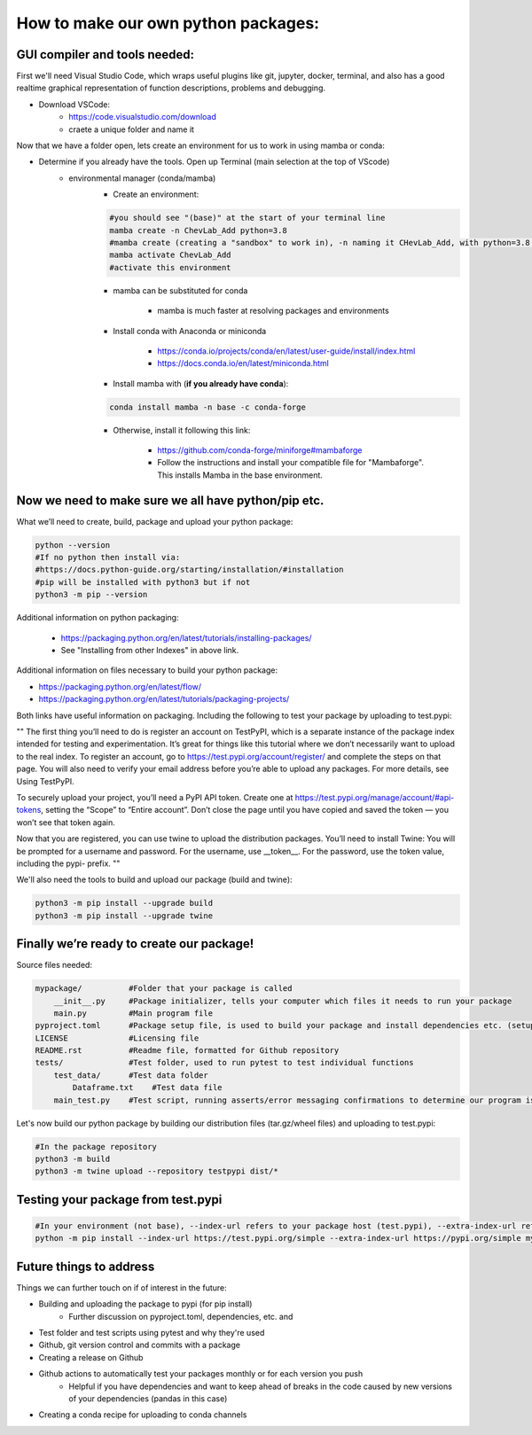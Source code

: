 How to make our own python packages:
====================================

GUI compiler and tools needed:
------------------------------
First we'll need Visual Studio Code, which wraps useful plugins like git, jupyter, docker, terminal, 
and also has a good realtime graphical representation of function descriptions, problems and debugging.

- Download VSCode:
    - https://code.visualstudio.com/download
    - craete a unique folder and name it

Now that we have a folder open, lets create an environment for us to work in using mamba or conda:

- Determine if you already have the tools. Open up Terminal (main selection at the top of VScode)
    - environmental manager (conda/mamba)
        - Create an environment:

        .. code-block:: bash

            #you should see "(base)" at the start of your terminal line
            mamba create -n ChevLab_Add python=3.8
            #mamba create (creating a "sandbox" to work in), -n naming it CHevLab_Add, with python=3.8 installed with it's dependencies
            mamba activate ChevLab_Add
            #activate this environment

        - mamba can be substituted for conda

            - mamba is much faster at resolving packages and environments

        - Install conda with Anaconda or miniconda

            - https://conda.io/projects/conda/en/latest/user-guide/install/index.html
            - https://docs.conda.io/en/latest/miniconda.html

        - Install mamba with (**if you already have conda**):

        .. code-block:: bash

            conda install mamba -n base -c conda-forge

        - Otherwise, install it following this link:

            - https://github.com/conda-forge/miniforge#mambaforge
            - Follow the instructions and install your compatible file for "Mambaforge". This installs Mamba in the base environment.


Now we need to make sure we all have python/pip etc.
-----------------------------------------------------

What we’ll need to create, build, package and upload your python package:

.. code-block:: bash

    python --version
    #If no python then install via:
    #https://docs.python-guide.org/starting/installation/#installation
    #pip will be installed with python3 but if not
    python3 -m pip --version


Additional information on python packaging:

    - https://packaging.python.org/en/latest/tutorials/installing-packages/
    - See "Installing from other Indexes" in above link.

Additional information on files necessary to build your python package:

- https://packaging.python.org/en/latest/flow/
- https://packaging.python.org/en/latest/tutorials/packaging-projects/


Both links have useful information on packaging. Including the following to test your package by uploading to test.pypi:


""
The first thing you’ll need to do is register an account on TestPyPI, which is a separate instance of the package index intended for testing and experimentation. It’s great for things like this tutorial where we don’t necessarily want to upload to the real index. To register an account, go to https://test.pypi.org/account/register/ and complete the steps on that page. You will also need to verify your email address before you’re able to upload any packages. For more details, see Using TestPyPI.

To securely upload your project, you’ll need a PyPI API token. Create one at https://test.pypi.org/manage/account/#api-tokens, setting the “Scope” to “Entire account”. Don’t close the page until you have copied and saved the token — you won’t see that token again.

Now that you are registered, you can use twine to upload the distribution packages. You’ll need to install Twine:
You will be prompted for a username and password. For the username, use __token__. For the password, use the token value, including the pypi- prefix.
""


We'll also need the tools to build and upload our package (build and twine):

.. code-block:: bash

    python3 -m pip install --upgrade build
    python3 -m pip install --upgrade twine


Finally we’re ready to create our package!
--------------------------------------------
Source files needed:

.. code-block:: bash

    mypackage/          #Folder that your package is called
        __init__.py     #Package initializer, tells your computer which files it needs to run your package
        main.py         #Main program file
    pyproject.toml      #Package setup file, is used to build your package and install dependencies etc. (setup.py/setup.cfg is depreciated)
    LICENSE             #Licensing file
    README.rst          #Readme file, formatted for Github repository
    tests/              #Test folder, used to run pytest to test individual functions
        test_data/      #Test data folder
            Dataframe.txt    #Test data file
        main_test.py    #Test script, running asserts/error messaging confirmations to determine our program is running as it should


Let's now build our python package by building our distribution files (tar.gz/wheel files) and uploading to test.pypi:


.. code-block:: bash

    #In the package repository
    python3 -m build
    python3 -m twine upload --repository testpypi dist/*


Testing your package from test.pypi
------------------------------------

.. code-block:: bash

    #In your environment (not base), --index-url refers to your package host (test.pypi), --extra-index-url refers to another package host for your dependencies (pandas)
    python -m pip install --index-url https://test.pypi.org/simple --extra-index-url https://pypi.org/simple mypackage



Future things to address
------------------------

Things we can further touch on if of interest in the future:

- Building and uploading the package to pypi (for pip install)
    - Further discussion on pyproject.toml, dependencies, etc. and 
- Test folder and test scripts using pytest and why they're used
- Github, git version control and commits with a package
- Creating a release on Github
- Github actions to automatically test your packages monthly or for each version you push
    - Helpful if you have dependencies and want to keep ahead of breaks in the code caused by new versions of your dependencies (pandas in this case)
- Creating a conda recipe for uploading to conda channels